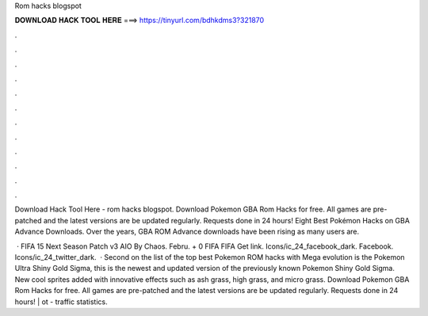 Rom hacks blogspot



𝐃𝐎𝐖𝐍𝐋𝐎𝐀𝐃 𝐇𝐀𝐂𝐊 𝐓𝐎𝐎𝐋 𝐇𝐄𝐑𝐄 ===> https://tinyurl.com/bdhkdms3?321870



.



.



.



.



.



.



.



.



.



.



.



.

Download Hack Tool Here -  rom hacks blogspot. Download Pokemon GBA Rom Hacks for free. All games are pre-patched and the latest versions are be updated regularly. Requests done in 24 hours! Eight Best Pokémon Hacks on GBA Advance Downloads. Over the years, GBA ROM Advance downloads have been rising as many users are.

 · FIFA 15 Next Season Patch v3 AIO By Chaos. Febru. + 0 FIFA FIFA Get link. Icons/ic_24_facebook_dark. Facebook. Icons/ic_24_twitter_dark.  · Second on the list of the top best Pokemon ROM hacks with Mega evolution is the Pokemon Ultra Shiny Gold Sigma, this is the newest and updated version of the previously known Pokemon Shiny Gold Sigma. New cool sprites added with innovative effects such as ash grass, high grass, and micro grass. Download Pokemon GBA Rom Hacks for free. All games are pre-patched and the latest versions are be updated regularly. Requests done in 24 hours! | ot -  traffic statistics.
